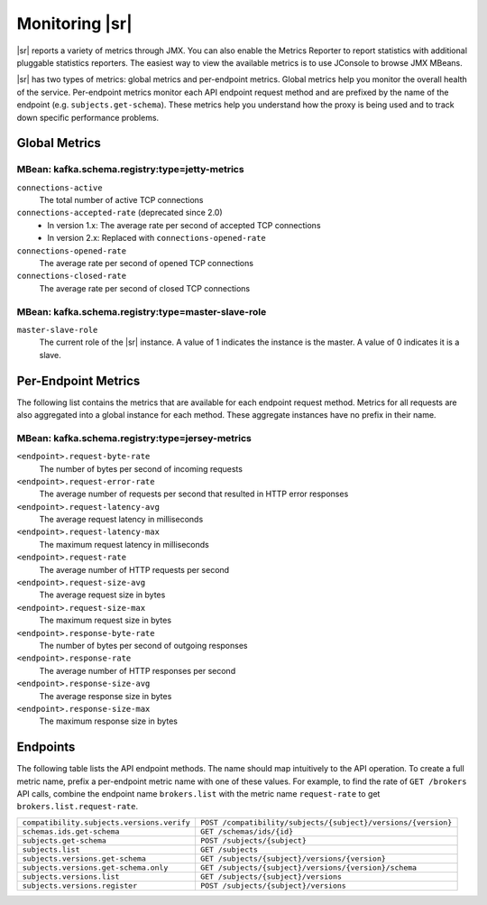 .. _schemaregistry_monitoring:

Monitoring |sr|
---------------

|sr| reports a variety of metrics through JMX. You can also enable the Metrics Reporter 
to report statistics with additional pluggable statistics reporters. The easiest way to 
view the available metrics is to use JConsole to browse JMX MBeans.

|sr| has two types of metrics: global metrics and per-endpoint metrics. Global 
metrics help you monitor the overall health of the service. Per-endpoint metrics 
monitor each API endpoint request method and are prefixed by the name of the endpoint 
(e.g. ``subjects.get-schema``). These metrics help you understand how the proxy is being 
used and to track down specific performance problems.

Global Metrics
~~~~~~~~~~~~~~

~~~~~~~~~~~~~~~~~~~~~~~~~~~~~~~~~~~~~~~~~~~~~~~
MBean: kafka.schema.registry:type=jetty-metrics
~~~~~~~~~~~~~~~~~~~~~~~~~~~~~~~~~~~~~~~~~~~~~~~

``connections-active``
    The total number of active TCP connections

``connections-accepted-rate`` (deprecated since 2.0)
    * In version 1.x: The average rate per second of accepted TCP connections
    * In version 2.x: Replaced with ``connections-opened-rate``

``connections-opened-rate``
    The average rate per second of opened TCP connections

``connections-closed-rate``
    The average rate per second of closed TCP connections

~~~~~~~~~~~~~~~~~~~~~~~~~~~~~~~~~~~~~~~~~~~~~~~~~~~
MBean: kafka.schema.registry:type=master-slave-role
~~~~~~~~~~~~~~~~~~~~~~~~~~~~~~~~~~~~~~~~~~~~~~~~~~~

``master-slave-role``
    The current role of the |sr| instance. A value of 1 indicates the instance is
    the master. A value of 0 indicates it is a slave.


Per-Endpoint Metrics
~~~~~~~~~~~~~~~~~~~~

The following list contains the metrics that are available for each endpoint request method. 
Metrics for all requests are also aggregated into a global instance for each method. These 
aggregate instances have no prefix in their name.

~~~~~~~~~~~~~~~~~~~~~~~~~~~~~~~~~~~~~~~~~~~~~~~~
MBean: kafka.schema.registry:type=jersey-metrics
~~~~~~~~~~~~~~~~~~~~~~~~~~~~~~~~~~~~~~~~~~~~~~~~

``<endpoint>.request-byte-rate``
    The number of bytes per second of incoming requests

``<endpoint>.request-error-rate``
    The average number of requests per second that resulted in HTTP error responses

``<endpoint>.request-latency-avg``
    The average request latency in milliseconds

``<endpoint>.request-latency-max``
    The maximum request latency in milliseconds

``<endpoint>.request-rate``
    The average number of HTTP requests per second

``<endpoint>.request-size-avg``
    The average request size in bytes

``<endpoint>.request-size-max``
    The maximum request size in bytes

``<endpoint>.response-byte-rate``
    The number of bytes per second of outgoing responses

``<endpoint>.response-rate``
    The average number of HTTP responses per second

``<endpoint>.response-size-avg``
    The average response size in bytes

``<endpoint>.response-size-max``
    The maximum response size in bytes


Endpoints
~~~~~~~~~

The following table lists the API endpoint methods. The name should map intuitively to
the API operation. To create a full metric name, prefix a per-endpoint metric name with
one of these values. For example, to find the rate of ``GET /brokers`` API calls, combine the
endpoint name ``brokers.list`` with the metric name ``request-rate`` to get
``brokers.list.request-rate``.

========================================== =======================================================
``compatibility.subjects.versions.verify`` ``POST /compatibility/subjects/{subject}/versions/{version}``
``schemas.ids.get-schema``                 ``GET /schemas/ids/{id}``
``subjects.get-schema``                    ``POST /subjects/{subject}``
``subjects.list``                          ``GET /subjects``
``subjects.versions.get-schema``           ``GET /subjects/{subject}/versions/{version}``
``subjects.versions.get-schema.only``      ``GET /subjects/{subject}/versions/{version}/schema``
``subjects.versions.list``                 ``GET /subjects/{subject}/versions``
``subjects.versions.register``             ``POST /subjects/{subject}/versions``
========================================== =======================================================
